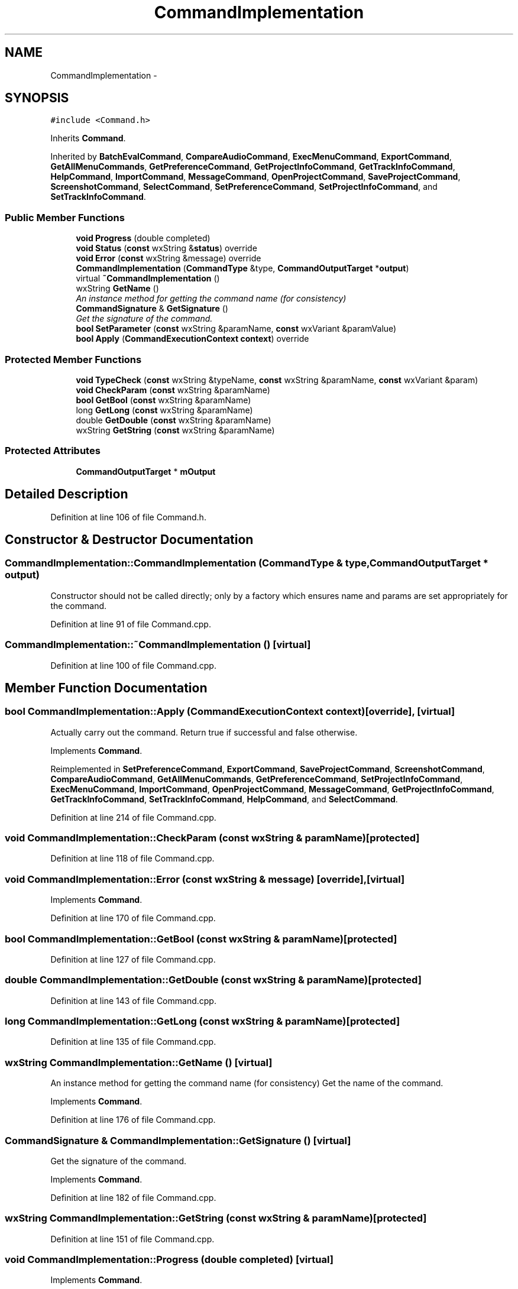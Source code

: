 .TH "CommandImplementation" 3 "Thu Apr 28 2016" "Audacity" \" -*- nroff -*-
.ad l
.nh
.SH NAME
CommandImplementation \- 
.SH SYNOPSIS
.br
.PP
.PP
\fC#include <Command\&.h>\fP
.PP
Inherits \fBCommand\fP\&.
.PP
Inherited by \fBBatchEvalCommand\fP, \fBCompareAudioCommand\fP, \fBExecMenuCommand\fP, \fBExportCommand\fP, \fBGetAllMenuCommands\fP, \fBGetPreferenceCommand\fP, \fBGetProjectInfoCommand\fP, \fBGetTrackInfoCommand\fP, \fBHelpCommand\fP, \fBImportCommand\fP, \fBMessageCommand\fP, \fBOpenProjectCommand\fP, \fBSaveProjectCommand\fP, \fBScreenshotCommand\fP, \fBSelectCommand\fP, \fBSetPreferenceCommand\fP, \fBSetProjectInfoCommand\fP, and \fBSetTrackInfoCommand\fP\&.
.SS "Public Member Functions"

.in +1c
.ti -1c
.RI "\fBvoid\fP \fBProgress\fP (double completed)"
.br
.ti -1c
.RI "\fBvoid\fP \fBStatus\fP (\fBconst\fP wxString &\fBstatus\fP) override"
.br
.ti -1c
.RI "\fBvoid\fP \fBError\fP (\fBconst\fP wxString &message) override"
.br
.ti -1c
.RI "\fBCommandImplementation\fP (\fBCommandType\fP &type, \fBCommandOutputTarget\fP *\fBoutput\fP)"
.br
.ti -1c
.RI "virtual \fB~CommandImplementation\fP ()"
.br
.ti -1c
.RI "wxString \fBGetName\fP ()"
.br
.RI "\fIAn instance method for getting the command name (for consistency) \fP"
.ti -1c
.RI "\fBCommandSignature\fP & \fBGetSignature\fP ()"
.br
.RI "\fIGet the signature of the command\&. \fP"
.ti -1c
.RI "\fBbool\fP \fBSetParameter\fP (\fBconst\fP wxString &paramName, \fBconst\fP wxVariant &paramValue)"
.br
.ti -1c
.RI "\fBbool\fP \fBApply\fP (\fBCommandExecutionContext\fP \fBcontext\fP) override"
.br
.in -1c
.SS "Protected Member Functions"

.in +1c
.ti -1c
.RI "\fBvoid\fP \fBTypeCheck\fP (\fBconst\fP wxString &typeName, \fBconst\fP wxString &paramName, \fBconst\fP wxVariant &param)"
.br
.ti -1c
.RI "\fBvoid\fP \fBCheckParam\fP (\fBconst\fP wxString &paramName)"
.br
.ti -1c
.RI "\fBbool\fP \fBGetBool\fP (\fBconst\fP wxString &paramName)"
.br
.ti -1c
.RI "long \fBGetLong\fP (\fBconst\fP wxString &paramName)"
.br
.ti -1c
.RI "double \fBGetDouble\fP (\fBconst\fP wxString &paramName)"
.br
.ti -1c
.RI "wxString \fBGetString\fP (\fBconst\fP wxString &paramName)"
.br
.in -1c
.SS "Protected Attributes"

.in +1c
.ti -1c
.RI "\fBCommandOutputTarget\fP * \fBmOutput\fP"
.br
.in -1c
.SH "Detailed Description"
.PP 
Definition at line 106 of file Command\&.h\&.
.SH "Constructor & Destructor Documentation"
.PP 
.SS "CommandImplementation::CommandImplementation (\fBCommandType\fP & type, \fBCommandOutputTarget\fP * output)"
Constructor should not be called directly; only by a factory which ensures name and params are set appropriately for the command\&. 
.PP
Definition at line 91 of file Command\&.cpp\&.
.SS "CommandImplementation::~CommandImplementation ()\fC [virtual]\fP"

.PP
Definition at line 100 of file Command\&.cpp\&.
.SH "Member Function Documentation"
.PP 
.SS "\fBbool\fP CommandImplementation::Apply (\fBCommandExecutionContext\fP context)\fC [override]\fP, \fC [virtual]\fP"
Actually carry out the command\&. Return true if successful and false otherwise\&. 
.PP
Implements \fBCommand\fP\&.
.PP
Reimplemented in \fBSetPreferenceCommand\fP, \fBExportCommand\fP, \fBSaveProjectCommand\fP, \fBScreenshotCommand\fP, \fBCompareAudioCommand\fP, \fBGetAllMenuCommands\fP, \fBGetPreferenceCommand\fP, \fBSetProjectInfoCommand\fP, \fBExecMenuCommand\fP, \fBImportCommand\fP, \fBOpenProjectCommand\fP, \fBMessageCommand\fP, \fBGetProjectInfoCommand\fP, \fBGetTrackInfoCommand\fP, \fBSetTrackInfoCommand\fP, \fBHelpCommand\fP, and \fBSelectCommand\fP\&.
.PP
Definition at line 214 of file Command\&.cpp\&.
.SS "\fBvoid\fP CommandImplementation::CheckParam (\fBconst\fP wxString & paramName)\fC [protected]\fP"

.PP
Definition at line 118 of file Command\&.cpp\&.
.SS "\fBvoid\fP CommandImplementation::Error (\fBconst\fP wxString & message)\fC [override]\fP, \fC [virtual]\fP"

.PP
Implements \fBCommand\fP\&.
.PP
Definition at line 170 of file Command\&.cpp\&.
.SS "\fBbool\fP CommandImplementation::GetBool (\fBconst\fP wxString & paramName)\fC [protected]\fP"

.PP
Definition at line 127 of file Command\&.cpp\&.
.SS "double CommandImplementation::GetDouble (\fBconst\fP wxString & paramName)\fC [protected]\fP"

.PP
Definition at line 143 of file Command\&.cpp\&.
.SS "long CommandImplementation::GetLong (\fBconst\fP wxString & paramName)\fC [protected]\fP"

.PP
Definition at line 135 of file Command\&.cpp\&.
.SS "wxString CommandImplementation::GetName ()\fC [virtual]\fP"

.PP
An instance method for getting the command name (for consistency) Get the name of the command\&. 
.PP
Implements \fBCommand\fP\&.
.PP
Definition at line 176 of file Command\&.cpp\&.
.SS "\fBCommandSignature\fP & CommandImplementation::GetSignature ()\fC [virtual]\fP"

.PP
Get the signature of the command\&. 
.PP
Implements \fBCommand\fP\&.
.PP
Definition at line 182 of file Command\&.cpp\&.
.SS "wxString CommandImplementation::GetString (\fBconst\fP wxString & paramName)\fC [protected]\fP"

.PP
Definition at line 151 of file Command\&.cpp\&.
.SS "\fBvoid\fP CommandImplementation::Progress (double completed)\fC [virtual]\fP"

.PP
Implements \fBCommand\fP\&.
.PP
Definition at line 160 of file Command\&.cpp\&.
.SS "\fBbool\fP CommandImplementation::SetParameter (\fBconst\fP wxString & paramName, \fBconst\fP wxVariant & paramValue)\fC [virtual]\fP"
Attempt to one of the command's parameters to a particular value\&. (Note: wxVariant is reference counted) 
.PP
Reimplemented from \fBCommand\fP\&.
.PP
Definition at line 187 of file Command\&.cpp\&.
.SS "\fBvoid\fP CommandImplementation::Status (\fBconst\fP wxString & status)\fC [override]\fP, \fC [virtual]\fP"

.PP
Implements \fBCommand\fP\&.
.PP
Definition at line 165 of file Command\&.cpp\&.
.SS "\fBvoid\fP CommandImplementation::TypeCheck (\fBconst\fP wxString & typeName, \fBconst\fP wxString & paramName, \fBconst\fP wxVariant & param)\fC [protected]\fP"

.PP
Definition at line 105 of file Command\&.cpp\&.
.SH "Member Data Documentation"
.PP 
.SS "\fBCommandOutputTarget\fP* CommandImplementation::mOutput\fC [protected]\fP"

.PP
Definition at line 117 of file Command\&.h\&.

.SH "Author"
.PP 
Generated automatically by Doxygen for Audacity from the source code\&.
